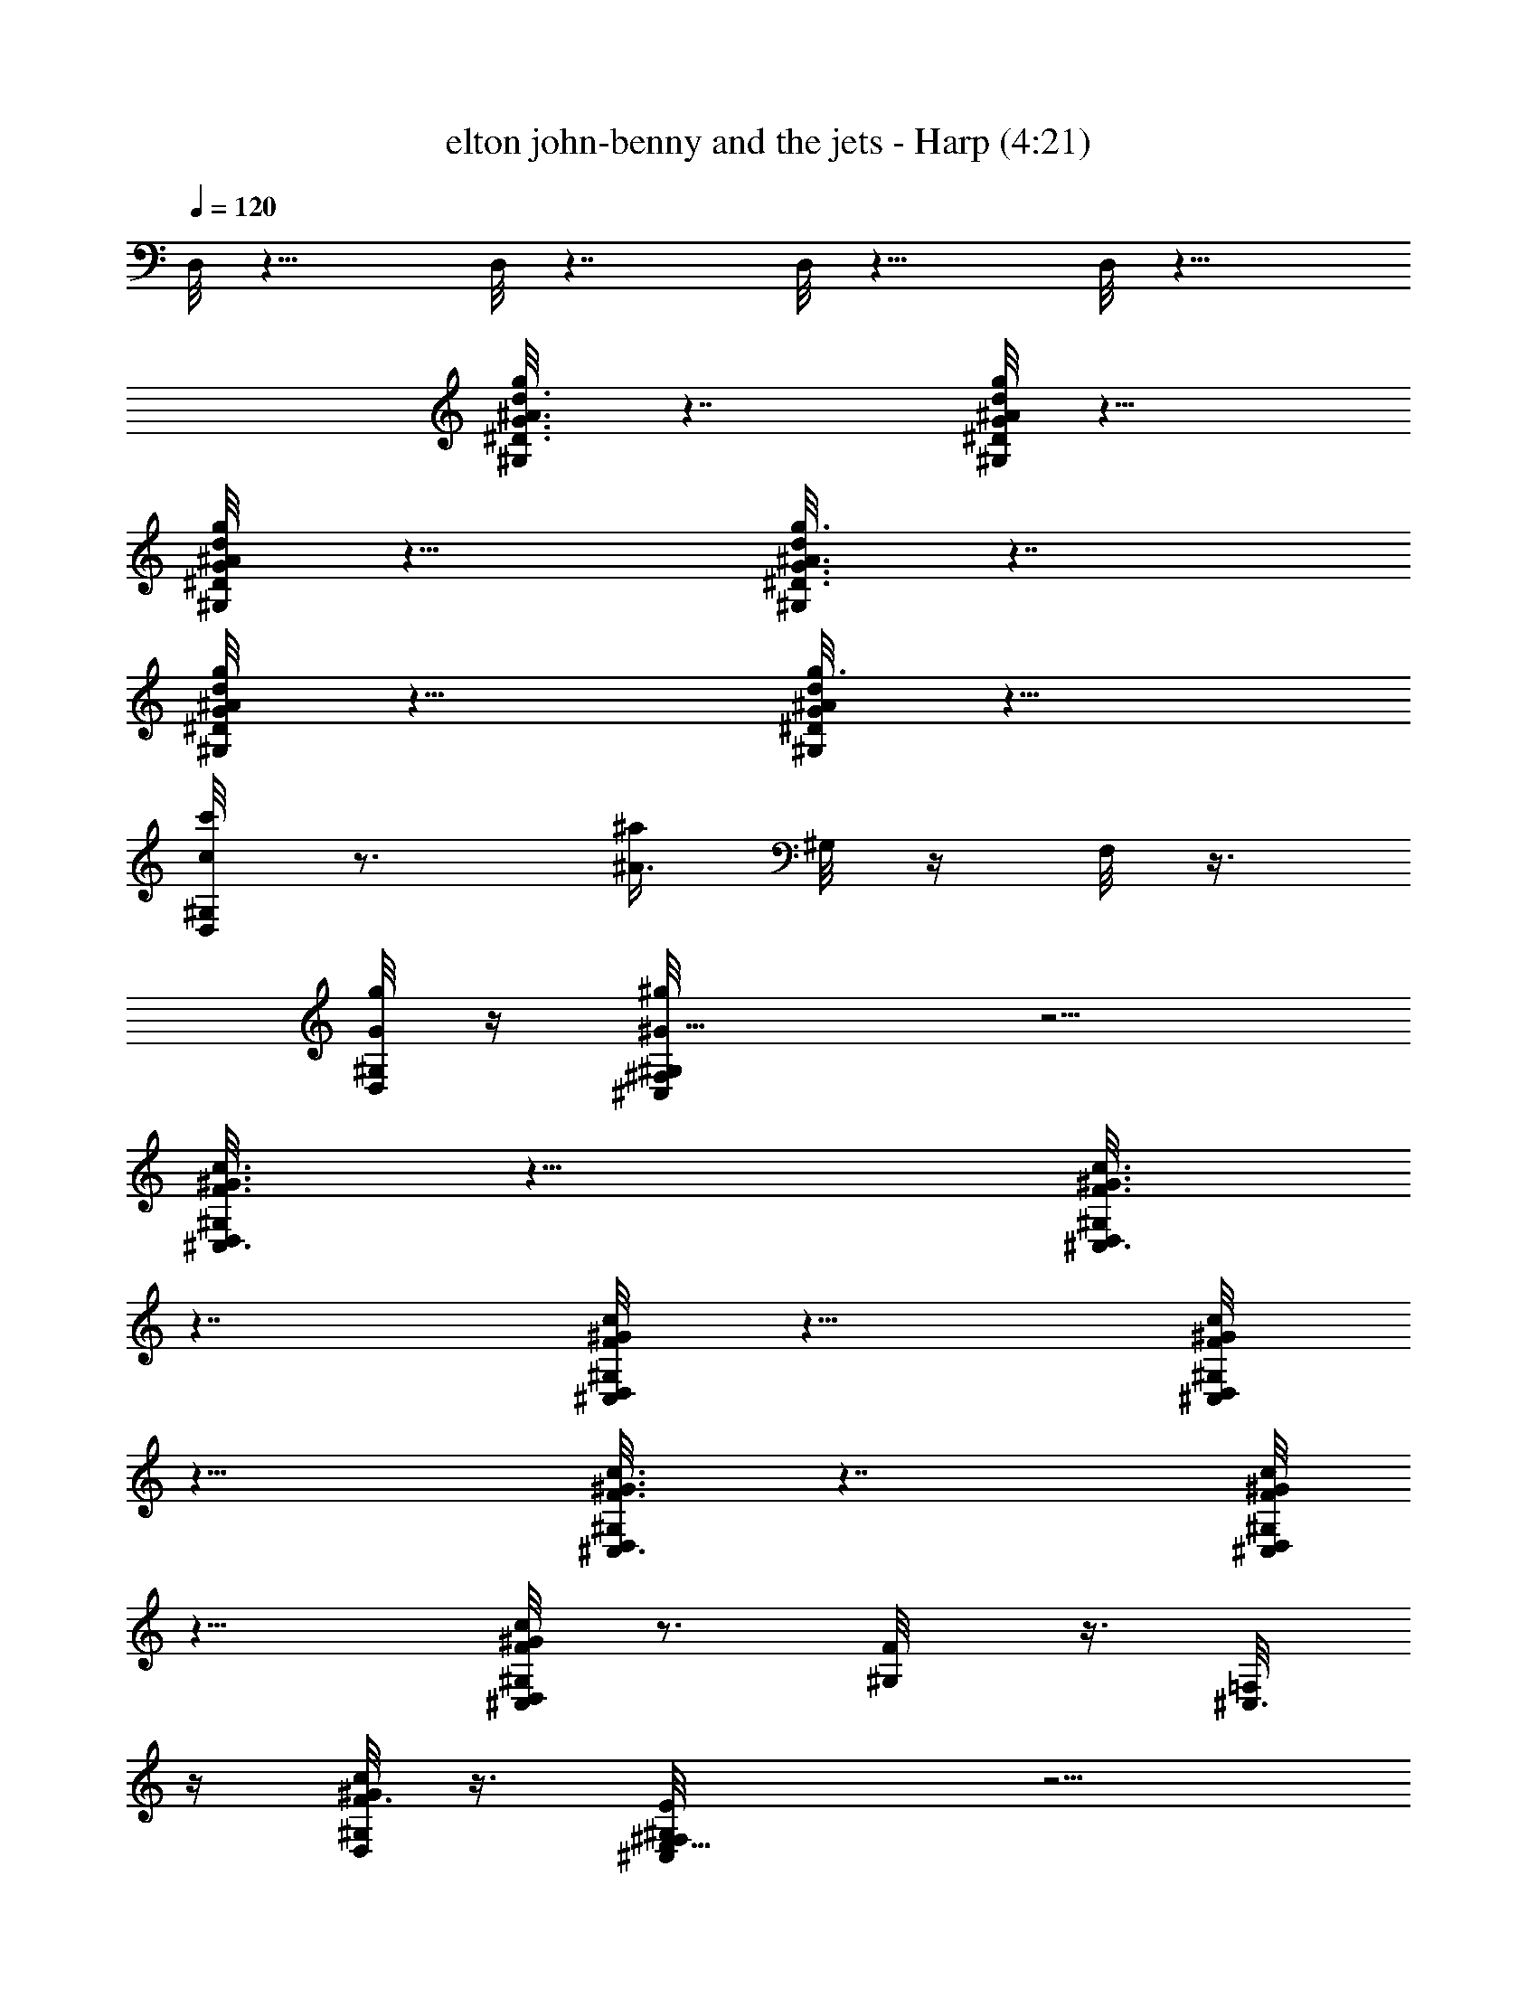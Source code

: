 X:1
T:elton john-benny and the jets - Harp (4:21)
Z:Transcribed using LotRO MIDI Player:http://lotro.acasylum.com/midi
%  Original file:elton_john-benny_and_the_jets.mid
%  Transpose:-4
L:1/4
Q:120
K:C
D,/8 z13/8 D,/8 z7/4 D,/8 z13/8 D,/8 z13/8
[^D3/8G3/8^A3/8g/2d3/8^G,/8] z7/4 [G/8^D/8g/4^A/4d/4^G,/8] z13/8
[^D/4G/4d/4^A/4g/4^G,/8] z13/8 [^D3/8G3/8d/4^A3/8g3/8^G,/8] z7/4
[^A/4g/4d/4^D/4G/4^G,/8] z13/8 [^D/4G/4^A/4d/4g3/8^G,/8] z13/8
[c/4c'/4^G,/8D,/8] z3/4 [^a/4^A3/8z/8] ^G,/8 z/4 F,/8 z3/8
[g/8G/4^G,/8D,/8] z/4 [^G9/8^g^G,/8^F,/8^C,/8] z5/4
[^C,3/8F3/8^G3/8c3/8^G,/8D,/8] z13/8 [c3/8^G3/8F3/8^C,3/8^G,/8D,/8]
z7/4 [^C,/4^G/4c/4F/4^G,/8D,/8] z13/8 [^C,/4F/4^G/4c/4^G,/8D,/8]
z13/8 [^C,3/8^G3/8c3/8F3/8^G,/8D,/8] z7/4 [^G/8^C,/4c/4F/8^G,/8D,/8]
z13/8 [c/4^G/4F/4^C,/2^G,/8D,/8] z3/4 [F/2^G,/8] z3/8 [^C,3/8=F,/8]
z/4 [^G/8c/4F3/8^G,/8D,/8] z3/8 [E,9/8E^G,/8^F,/8^C,/8] z5/4
[=F,9/4^D15/8c5/2^G17/8^G,/8D,/8] z3/4 [^G,/8D,/8] z3/4
[C3/8^A,/8D,/8] z/4 [^D5/8z/2] [^G3/8D,/8] z3/8 [c/4^G,/8] z/4
[^A,15/8^G,/8D,/8] z3/4 [=D3/4z/8] [^G,/8D,/8] z3/4 [F/2^A,/2D,/8]
z3/4 [^A/4D,/8] z3/4 [^G,/8D,/8] z3/4 [^D15/8^G,/8D,/8] z3/8
[=G11/8z3/8] [^A/2^A,/8D,/8] z3/8 d/4 z/8 D,/8 z7/8
[e5/2c5/2E7/4^A5/2G13/8^G,/8] z3/4 [^G,/8D,/8] z3/4 [^A,/8D,/8] z/4
[Ez/2] [G3/8D,/8] z3/8 ^A/8 z/4 [^G,/8D,/8] z3/4 [F3/2^G,/8D,/8] z3/8
[^G5/4z/2] [F,7/8^A,/8D,/8] z3/4 [c/2D,/8] z/4 [^G3/8^G,/8] z3/8
[^A,7/4^G,/8D,/8] z/4 [=D7/8z/2] [F5/8^G,/8D,/8] z3/8 [^A/2z3/8]
[^A,/8D,/8] z3/4 D,/8 z7/8 [=C,15/8^G,/8D,/8] z/4 =G,3/8 z/8
[C3/8^G,/8D,/8] z/4 ^D/4 z/4 [=G,/4^A,/8D,/8] z3/4 D,/8 z3/4
[^G,/8D,/8] z3/8 [=G3/8^d/4c3/8] z/8 [^G,/8D,/8] z3/8 =G,3/8 [Gcz/8]
[^A,/8D,/8] z3/4 D,/8 z3/4 [^D7/4F,9/4c19/8^G17/8^G,/8D,/8] z3/4
[^G,/8D,/8] z3/4 [C3/8^A,/8D,/8] z3/8 [^D/2z3/8] [^G/4D,/8] z3/8
^G,/8 z/4 [=G,17/8z/8] [^G,/8D,/8] z/4 [F5/8z/2] [^A3/8^G,/8D,/8] z/4
[=dz/2] [^A,/8D,/8] z/4 ^A3/8 z/8 [=G/4D,/8] z3/4
[^d7/8^G,7/8^G3/4c3/4D,/8] z3/4 [^G,3/2D,/8] z3/8 [^D/8^d/8] z/4
[c/8^d3/8] [^A,/8D,/8] z/4 ^D/4 z/4 [c/4D,/8] z/4 [^Gz/2] [^G,/8D,/8]
z/4 ^D/4 z/4 [B/8^G,/8D,/8] z3/8 [f/8^d/8^D/4^F/2] z/4 [^A,/8D,/8]
z3/8 [^D/8^G,/4] z/4 [^c/8=c/8^F/4^d/4D,/8] z3/4
[^D,3/8^D3/8=d3/8^A/4=G3/8z/8] [^G,/8=D,/8] z3/4 D,/8 z3/4
[^D,/4^D/4d3/8^A/4^A,3/8G3/8] z5/8 =D,/8 z3/4
[^D3/8d3/8^A/4^D,3/8G/4^A,3/8] z5/8 =D,/8 z3/4
[^D^D,5/4^A,/8d9/8^A9/8G5/4] [^G,/8^A,=D,/8] z3/4 D,/8 z3/4
[^G3/8^D3/8F,/4c/4^G,/8D,/8] z3/4 D,/8 z3/4
[F,/4c/4^G/4^D/4^G,/8^A,/8] z3/4 D,/8 z3/4 [F,3/8^D3/8^G3/8c/4z/8]
[^G,/8D,/8] z3/4 D,/8 z3/4 [^D7/8c^GF,3/4^G,/8^A,/8] z3/4 D,/8 z3/4
[^d3/8^G,/4^D/4c/4^G3/8D,/8] z3/4 D,/8 z3/4 [^G,/8^D/4c/4^G/4^d/4]
[^G,/8^A,/8D,/8] z3/4 D,/8 z3/4 [^D/8^G,/4c/4^d/4^G/4D,/8] z3/4 D,/8
z3/4 [^G,^D3/4^d9/8c9/8^G9/8^A,/8] z3/4 D,/8 z3/4 [^D/4^D,/4z/8]
[^G,/8=D,/8] z3/4 D,/8 z3/4 [=d/4^A/4^D,/4=G/4^G,/8^A,/8] z3/4 =D,/8
z3/4 [^D,/4d/4^A/4G/4^G,/8=D,/8] z3/4 D,/8 z3/4
[^D,5/8^G,/8^A,/8=D,/8] z3/8 [d/2^A/2G5/8] D,/8 z3/4
[F,/4^D3/8^G3/8c3/8^G,/8D,/8] z3/4 D,/8 z3/4
[^G/4^D3/8c/4^G,/8^A,/8D,/8] z3/4 D,/8 z3/4 [^D/4c/4^G/4^G,/8D,/8]
z3/8 ^A,/8 z3/8 [^D3/8c3/8^G/2^A,/8D,/8] z/4 [F,7/8^A,/8] z3/8
[^G/8^D/8c/4^G,/8^A,/8D,/8] z/4 [^D/2^G3/4c3/4F,] [C3/8D,/8^C,/8] z/4
[^D/4z/8] ^A,/8 z/4 [^d9/8^G3/4c^G,7/8D,/8] z3/4 [^G/4^G,3/2D,/8]
z3/8 [^d^A7/8z3/8] [^A,/8D,/8] z3/8 ^G/4 z/4 [c3/8^d/2D,/8] z/4
[^G/4^G,/8] z3/8 [^A,7/4^G,/8D,/8] z/4 [=F5/4z/2] [^A3/8^G,/8D,/8]
z/4 [f3/8=d/4] z/4 [^A,/2D,/8] z3/8 F/8 z/4 [^a/4D,/8] z3/4
[c7/8C3/4=G3/4^d7/8^G,/8D,/8] z3/4 [G3/8z/8] [^G,/8D,/8] z/4 C/4 z/4
[G/8^A,/8D,/8] z/4 [^d/4c/8G/8] z3/8 D,/8 z/4 [^d/8G/4] z3/8
[G/8^A/8^d/4^G,/8D,/8] z3/8 [^A/8^d/8G/4^A,/8] z/4 [^G,/8^A,/8D,/8]
z3/8 [f/4^d3/8G3/8^A3/8^A,/8] z/4 [^A,/8D,/8] z3/8
[G5/8^A7/8^d7/8^A,/8^G,/8] z3/8 [D,/8F,/8] z/4 [G/4^C,/8] z3/8
[^G3/2^d3/2c3/2^G,7/8D,/8] z/4 D,/8 z3/8 [^G,9/8^F,/8] z3/4
[c/2^G/2^d/2^A,/8^C,/8] z3/8 ^G,3/8 [^G/4D,/8^G,/8] z3/8
[^A,/8D,/8^G,/8] z/4 [^D/8^A/8^c/8^A,/8^F,/8=F,/8] z3/8
[^F/8^c/8^D/4^A/8^C,/8] z/4 ^A/8 [^A,/8D,/8] z/4
[^F/8^D/4^A/8^c/8^G,/8] z3/8 ^A,/8 z/4 [^c/2^F/2^A5/8^A,/8D,/8] z3/8
[^D3/8^A,/8D,/8] z/4 [^F/4^c/4^A/4^A,/8D,/8] z3/8
[^A/4^D,/4=g/4^D/4=d/4c'/4] z5/8 =D,/8 z3/4
[^a3/8^D/4d3/8^D,3/8g3/8^G,/8] z7/8 =D,/8 z3/4
[d/4^D,/4g/4^D/4c'/4^G,/8] z3/4 [^A/8=D,/8] z/4 [d9/8g9/8^a3/4z/2]
[^G,/8^A,/8D,/8] z3/8 [^A/4^D,7/8] z/8 [d3/8g3/8c'/4=D,/8] z3/8
[^a/4^A,/4d/4g/4^f/8] z/4 [^D/4^G,/8D,/8] z3/8 ^A/4 z/8
[d3/8c'3/8g3/8z/8] D,/8 z3/4 [^D/4^G,/8^A,/8D,/8] z/4
[d/4^A,/4^a/4g/4] z/4 D,/8 z/4 ^D,/2 [c'/4^D/4=c3/8^G,/8=D,/8] z3/4
[^A/4^D/8^a/4D,/8] z3/4 [=G3/8g3/8^G,/8^A,/8D,/8] z3/8
[^G7/8D,/2^g7/8=D5/4] D,3/8 z/2 [^C3/8^C,/4=F/4^G/4c3/8^G,/8] z3/4
D,/8 z/4 [=f/4c/4^g/4] z/4 [^C/8^G,/8^A,/8D,/8] z/4
[^d7/8^G,3/8^A3/4=g7/8] z/8 [^C3/8D,/8] z3/8 ^C,3/8 [^G,/8D,/8] z3/8
[f/8c/8^g/8] z/4 [^C/4z/8] D,/8 z3/4 [^G,/8^A,/8D,/8] z/4
[^A5/8^G,/4=g3/4^d3/4] z/4 D,/8 z/4 c/4 z/4
[c/8^C/4^g/8^C,/4f/8^G,/8] z3/4 D,/8 z3/8 [^A/8^d/8=g/8] z/4
[^G,/8^A,/8D,/8] z3/8 [f/8^C,/4c/8^g/4] z/4 [^C/4z/8] D,/8 z/4 ^G,/4
z/4 [^C/4^G,/8D,/8] z/4 [c/8f/8^g/4] z3/8 [^C,5/8D,/8] z/4
[^d/8^C3/8^A/8=g/4] z3/8 [^G,/8^A,/8D,/8] z/4 [f3/8E,9/8c3/8E9/8^g/2]
z/8 D,/8 z3/4 [F,19/8^D15/8c5/2^G9/4^G,/8D,/8] z3/4 [^G,/8D,/8] z7/8
[=C/4^A,/8D,/8] z/4 [^D5/8z/2] [^G3/8D,/8] z/4 [c/4^G,/8] z3/8
[^A,7/4^G,/8D,/8] z3/4 [=D3/4^G,/8D,/8] z3/4 [F5/8^A,/2D,/8] z3/4
[^A/4D,/8] z7/8 [^G,/8D,/8] z3/4 [^D15/8^G,/8D,/8] z/4 [=G3/2z/2]
[^A3/8^A,/8D,/8] z/4 =d3/8 z/8 D,/8 z3/4
[e21/8c21/8E15/8^A21/8G7/4^G,/8] z3/4 [^G,/8D,/8] z7/8 [^A,/8D,/8]
z/4 [Ez/2] [G3/8D,/8] z/4 ^A/4 z/4 [^G,/8D,/8] z3/4 [F3/2^G,/8D,/8]
z3/8 [^G5/4z3/8] [F,7/8^A,/8D,/8] z3/4 [c5/8D,/8] z3/8 [^G/4^G,/8]
z/4 [^A,15/8z/8] [^G,/8D,/8] z/4 [=D7/8z/2] [F/2^G,/8D,/8] z/4
[^A5/8z/2] [^A,/8D,/8] z3/4 D,/8 z3/4 [=C,2^G,/8D,/8] z3/8 =G,3/8
[C/2^G,/8D,/8] z3/8 ^D/8 z/4 [=G,/4z/8] [^A,/8D,/8] z3/4 D,/8 z3/4
[^G,/8D,/8] z/4 [=G3/8^d3/8c3/8] z/8 [^G,/8D,/8] z3/8 =G,3/8
[Gc7/8^A,/8D,/8] z3/4 D,/8 z3/4 [^D15/8F,9/4c5/2^G9/4z/8] [^G,/8D,/8]
z3/4 [^G,/8D,/8] z3/4 [C/4^A,/8D,/8] z/4 [^D5/8z/2] [^G/4D,/8] z3/8
^G,/8 z/4 [=G,2^G,/8D,/8] z3/8 [F5/8z3/8] [^A3/8^G,/8D,/8] z3/8
[=dz/2] [^A,/8D,/8] z/4 ^A3/8 z/8 [=G/4D,/8] z3/4
[^d7/8^G,7/8^G3/4c3/4D,/8] z3/4 [^G,11/8D,/8] z3/8 [^D/8^d/8] z/4
[c/8^d3/8^A,/8D,/8] z3/8 ^D/4 z/8 [c3/8D,/8] z3/8 [^G7/8z/2]
[^G,/8D,/8] z/4 ^D/4 z/4 [B/8^G,/8D,/8] z/4 [f/8^d/8^D/4^F/2] z3/8
[^A,/8D,/8] z/4 [^D/4^G,3/8] z/4 [^c/8=c/8^F/8^d/4D,/8] z3/4
[^D,/4^D3/8=d3/8^A/4=G/4^A,3/8] z5/8 =D,/8 z3/4
[^D,3/8^D3/8d3/8^A3/8^A,/8G3/8] [^A,/4=D,/8] z3/4 D,/8 z3/4
[^D/4d/4^A/4^D,3/8G/4^A,/4] z5/8 =D,/8 z3/4
[^D^D,5/4^A,9/8d9/8^A9/8z7/8] =D,/8 z3/4 [^G3/8^D/2F,3/8c3/8z/8]
[^G,/8D,/8] z3/4 D,/8 z3/4 [F,/4c/4^G/4^D/4^G,/8^A,/8] z3/4 D,/8 z3/4
[F,/4^D/4^G/4c/4^G,/8D,/8] z3/4 D,/8 z3/4 [^D7/8c9/8^GF,7/8z/8]
[^G,/8^A,/8D,/8] z3/4 D,/8 z3/4 [^d/4^G,/4^D/4c/4^G/4D,/8] z3/4 D,/8
z3/4 [^G,/4^D/4c/4^G/4^d/4^A,/8] z3/4 D,/8 z3/4
[^D/4^G,/4c/4^d/4^G3/8D,/8] z7/8 D,/8 z3/4 [^G,7/8^D5/8^dc^G9/8^A,/8]
z3/4 D,/8 z3/4 [^D/4^D,/4^G,/8=D,/8] z3/4 D,/8 z3/4
[=d3/8^A/4^D,3/8=G3/8^G,/8^A,/8] z7/8 =D,/8 z3/4
[^D,/4d/8^A/8G/4^G,/8=D,/8] z3/4 D,/8 z3/4 [^D,5/8^G,/8^A,/8=D,/8]
z3/8 [d/2^A/2G/2z3/8] D,/8 z3/4 [F,3/8^D3/8^G3/8c3/8^G,/8D,/8] z7/8
D,/8 z3/4 [^G/4^D/4c/4^G,/8^A,/8D,/8] z3/4 D,/8 z3/4
[^D/4c/4^G/4^G,/8D,/8] z3/8 ^A,/8 z/4 [^D/2c/2^G/2^A,/8D,/8] z3/8
[F,7/8^A,/8] z/4 [^G/4^D/4c/4^G,/8^A,/8D,/8] z3/8
[^D/2^G5/8c3/4F,7/8z3/8] [C3/8z/8] [D,/8^C,/8] z/4 [^D/8^A,/8] z3/8
[^d^G5/8c^G,7/8D,/8] z3/4 [^G/8^G,3/2D,/8] z/4 [^d9/8^Az/2]
[^A,/8D,/8] z3/8 ^G/4 z/8 [c3/8^d5/8D,/8] z3/8 [^G/4^G,/8] z/4
[^A,15/8^G,/8D,/8] z3/8 [=F9/8z3/8] [^A/2z/8] [^G,/8D,/8] z/4
[f/4=d/4] z/4 [^A,/2D,/8] z/4 F/4 z/4 [^a/8D,/8] z3/4
[c3/4C3/4=G5/8^d3/4^G,/8D,/8] z3/4 [G/4^G,/8D,/8] z3/8 C/8 z/4
[G/4^A,/8D,/8] z3/8 [^d/8c/8G/8] z3/8 D,/8 z/4 [^d/8G/4] z3/8
[G/8^A/8^d/8^G,/8D,/8] z/4 [^A/4^d/4G/4^A,/8] z3/8 [^G,/8^A,/8D,/8]
z/4 [f3/8^d/2G/2^A/2^A,/8] z3/8 [^A,/8D,/8] z3/8
[G5/8^A7/8^d7/8^A,/8^G,/8] z/4 [D,/8F,/8] z3/8 [G/8^C,/8] z/4
[^G3/2^d3/2c13/8^G,D,/8] z3/8 D,/8 z3/8 [^G,9/8^F,/8] z3/4
[c3/8^G3/8^d3/8^A,/8^C,/8] z/4 ^G,/2 [^G/8D,/8^G,/8] z/4
[^A,/8D,/8^G,/8] z3/8 [^D/8^A/8^c/8^A,/8^F,/8=F,/8] z3/8
[^F/8^c/8^D/8^A/8^C,/8] z/4 [^A/8^A,/8D,/8] z3/8
[^F/8^D/8^A/8^c/8^G,/8] z/4 ^A,/8 z3/8 [^c/2^F/2^A/2^A,/8D,/8] z/4
[^D3/8^A,/8] D,/8 z/4 [^F/4^c/4^A/4^A,/8D,/8] z3/8
[^A/8^D,/4=g/4^D/8=d/4c'/4] z3/4 =D,/8 z3/4
[^a/4^D/4d3/8^D,/4g3/8^G,/8] z3/4 =D,/8 z3/4
[d3/8^D,/4g/4^D/4c'/4^G,/8] z3/4 [^A/4z/8] =D,/8 z/4
[d9/8g9/8^a5/8z/2] [^G,/8^A,/8D,/8B,/8] z/4 [^A3/8^D,] z/8
[d/4g/4c'/4=D,/8] z/4 [^a/4^A,3/8d3/8g3/8^f/4] z/4 [^D/4^G,/8D,/8]
z/4 ^A/4 z/4 [d3/8c'/4g3/8D,/8] z3/4 [^D3/8^G,/8^A,/8D,/8B,/8] z3/8
[d/4^A,/4^a/4g/4] z/4 [^A,/8D,/8] z/4 [^D,/2^A,/8] z3/8
[c'/4^D/4=c/4^G,/8=D,/8] z/4 ^G,/8 z3/8 [^A/4^D/8^a/4D,/8] z/4 F,/8
z3/8 [=G3/8g/4^G,/8^A,/8D,/8B,/8] z/4 [^GD,/2^g=D11/8z/8] ^C,/8 z/4
[^A,/8D,/2] z3/8 ^A,/8 z/4 [^C3/8^C,/4=F3/8^G3/8c3/8^G,/8] z7/8 D,/8
z/4 [=f/8c/8^g/8] z3/8 [^C/8^G,/8^A,/8D,/8B,/8] z/4
[^d3/4^G,/4^A3/4=g3/4] z/4 [^C/4D,/8] z/4 ^C,3/8 z/8 [^G,/8D,/8] z/4
[f/4c/4^g/4] z/4 [^C/4D,/8] z3/4 [^G,/8^A,/8D,/8B,/8] z3/8
[^A/2^G,/8=g5/8^d5/8] z/4 D,/8 z3/8 c/8 z3/8
[c/8^C/4^g/8^C,/4f/8^G,/8] z3/4 D,/8 z/4 [^A/8^d/8=g/4] z3/8
[^G,/8^A,/8D,/8B,/8] z/4 [f/4^C,3/8c/4^g/4] z/4 [^C/4^A,/8D,/8] z3/8
[^G,/8^A,/8] z/4 [^C/4^G,/8D,/8] z3/8 [c/8f/8^g/8^G,/8] z/4
[^C,5/8D,/8] z3/8 [^d/8^C/4^A/8=g/4F,/8] z3/8 [^G,/8^A,/8D,/8B,/8]
z/4 [f3/8E,9/8c3/8E9/8^g3/8^C,/8] z3/8 [^g/4^A,/8D,/8] z/4
[^a3/8^A,/8] z3/8 [F,19/8^D15/8c5/2^G9/4^G,/8D,/8] z3/8 [^c/4z/8]
[^d7/4z/4] [^G,/8D,/8] z3/4 [=C3/8^A,/8D,/8] z3/8 [^D/2z3/8]
[^G/2D,/8] f3/8 [=c/4^d/4^G,/8] z/4 [=g/4z/8] [^A,7/4^G,/8D,/8] z/4
g/8 [^g/8^a3/4] z/4 [=D3/4^G,/8D,/8] z3/8 [=g5/8z3/8] [F5/8^A,/2D,/8]
z3/8 f3/8 [^A/4D,/8^d3/8] z3/8 c'/8 z/4 [^d3/8^G,/8D,/8] z/2
[f3/4z/4] [^D15/8^G,/8D,/8] z3/8 [=G11/8^d/4] z/8 [^A/2z/8]
[^A,/8D,/8^a5/8] z/4 [=d/4z/8] [f/4z/8] ^f/8 [g/2z/8] D,/8 z/4
[^d5/8z/2] [e5/2c21/8E15/8^A5/2G7/4^G,/8] z3/8 ^d/8 [g3/8z/4]
[c'3/8^G,/8D,/8] z3/8 [^a7/8z3/8] [^A,/8D,/8] z3/8 [E7/8c'/2z3/8]
[G3/8D,/8] g/4 z/8 ^A/8 z3/8 [^a/8^G,/8D,/8] z/4 [c'3/8z/4] ^d/4
[F3/2=f/2^G,/8D,/8] z/4 [^G5/4z/8] ^d3/8 [F,7/8^A,/8D,/8f3/8] z3/8
^d/4 z/8 [c5/8f3/8D,/8] z3/8 [^G/4^G,/8c'/4] z/4
[^A,15/8^a3/8^G,/8D,/8] z3/8 [=D7/8c'5/8z3/8] [F5/8^G,/8D,/8] z3/8
[^A5/8^a7/8z/2] [^A,/8D,/8] z/4 [g3/4z/8] f/8 z/4 D,/8 z/4 ^f/8
[g3/4z3/8] [=C,15/8^G,/8D,/8] z/4 [=G,3/8z/8] ^a/4 z/8
[C3/8^G,/8D,/8g3/8] z3/8 [^D/8^d5/8] z/4 [=G,/4^A,/8D,/8] z3/8 c'/4
z/8 D,/8 z3/8 c'/4 z/4 [^a/8^G,/8D,/8] z/4 [=G3/8^d3/8c3/8c'3/8] z/8
[^G,/8D,/8^d/8] z/4 [=G,3/8b/2] z/8 [c'/2G7/8c7/8^A,/8D,/8] z/4
[g3/4z/2] D,/8 z3/4 [^D15/8F,9/4c19/8^G9/4^G,/8D,/8] z3/8 [b/8^d/2]
[c'3/8z/4] [^G,/8D,/8] z3/8 [^d/4z/8] c'/8 z/8 [C3/8z/8] [^A,/8D,/8]
z/4 [^D/2c'/4^d/4] z/4 [^G/4D,/8] z/4 [b/8^d/2c'3/8^G,/8] z3/8
[=G,2^G,/8D,/8] z/4 [^d/4c'/4F5/8] z/4 [^A3/8^G,/8D,/8] z3/8
[=dc'5/8^d5/8z3/8] [^A,/8D,/8] z3/8 [^A3/8^d/4g/4] z/8
[=G/4^d3/8D,/8^a3/8] z3/8 g/4 z/8 [^d3/8^G,/8^G3/4c7/8] [^G,7/8D,/8]
c'/8 [^d3/8z/4] c'/8 ^d/8 z/8 [c'/8^G,11/8D,/8] ^d/8 c'/8 [^D/8^d/4]
z/8 c'/8 ^d/8 [c/8^d/8^A,/8D,/8c'/8] ^d/8 z/8 [c'/8^D/4] ^d/8 c'/8
z/8 [^d/8c/4D,/8] z/4 [^Gz/2] [^G,/8D,/8] z3/8 ^D/8 z/4
[B/8^G,/8D,/8] z3/8 [=f/8^d/8^D/4^F/2] z3/8 [^A,/8D,/8] z/4
[^D/4^G,/4] z/4 [^c/8=c/8^F/8^d/8D,/8] z3/4
[^D,/4^D/4=d/4^A/4=G/4^A,3/8] z5/8 =D,/8 z3/4
[^D,/4^D3/8d3/8^A3/8^A,3/8G3/8] z5/8 =D,/8 z3/4
[^D3/8d3/8^A3/8^D,3/8G3/8z/8] [^G,/8=D,/8] z3/4 D,/8 z3/4
[^D^D,9/8^A,9/8d^A9/8z7/8] =D,/8 z3/4 [^G3/8^D/2F,/4c/4^G,/8D,/8]
z3/4 D,/8 z3/4 [F,3/8c3/8^G3/8^D3/8^G,/8^A,/8] z7/8 D,/8 z3/4
[F,/4^D/4^G/4c/4^G,/8D,/8] z3/4 D,/8 z3/4 [^D7/8c^GF,3/4^G,/8^A,/8]
z3/4 D,/8 z3/4 [^d3/8^G,/4^D/4c/4^G3/8D,/8] z7/8 D,/8 z3/4
[^G,/4^D/4c/8^G/4^d/4^A,/8] z3/4 D,/8 z3/4
[^D/4^G,/4c/4^d/4^G3/8D,/8] z3/4 D,/8 z3/4
[^G,^D3/4^d9/8c9/8^G5/4^A,/8] z7/8 D,/8 z3/4 [^D/4^D,/4^G,/8=D,/8]
z3/4 D,/8 z3/4 [=d/4^A/4^D,/4=G/4^G,/8^A,/8] z3/4 =D,/8 z3/4
[^D,/4d/4^A/4G/4^G,/8=D,/8] z7/8 D,/8 z3/4 [^D,/2^G,/8^A,/8=D,/8] z/4
[d/2^A5/8G5/8] D,/8 z3/4 [F,/4^D3/8^G3/8c3/8^G,/8D,/8] z3/4 D,/8 z3/4
[^G/4^D3/8c/4^G,/8^A,/8D,/8] z7/8 D,/8 z3/4 [^D/4c/8^G/4^G,/8D,/8]
z/4 ^A,/8 z3/8 [^D/2c/2^G/2^A,/8D,/8] z/4 [F,z/8] ^A,/8 z/4
[^G/4^D/4c/4^G,/8^A,/8D,/8] z3/8 [^D3/8^G5/8c5/8F,7/8]
[C3/8D,/8^C,/8] z3/8 [^D/8^A,/8] z/4 [^d9/8^G3/4c^G,D,/8] z3/4
[^G/4z/8] [^G,3/2D,/8] z/4 [^d^A7/8z/2] [^A,/8D,/8] z/4 ^G3/8 z/8
[c3/8^d5/8D,/8] z/4 [^G/4^G,/8] z3/8 [^A,7/4^G,/8D,/8] z3/8
[=F9/8z3/8] [^A3/8^G,/8D,/8] z3/8 [f/4=d/4] z/8 [^A,/2D,/8] z3/8 F/8
z/4 [^a/4z/8] D,/8 z3/4 [c3/4C5/8=G5/8^d3/4^G,/8D,/8] z3/4
[G/4^G,/8D,/8] z/4 C/4 z/4 [G/8^A,/8D,/8] z3/8 [^d/8c/8G/8] z/4 D,/8
z3/8 [^d/8G/4] z/4 [G/8^A/4^d/4^G,/8D,/8] z3/8 [^A/4^d/4G/4^A,/8]
z3/8 [^G,/8^A,/8D,/8] z/4 [f3/8^d3/8G/2^A/2^A,/8] z3/8 [^A,/8D,/8]
z/4 [G5/8^A7/8^d^A,/8^G,/8] z3/8 [D,/8F,/8] z/4 [G/4^C,/8] z3/8
[^G3/2^d3/2c3/2^G,7/8D,/8] z3/8 D,/8 z/4 [^G,9/8^F,/8] z3/4
[c/2^G/2^d/2^A,/8^C,/8] z3/8 ^G,3/8 [^G/4z/8] [D,/8^G,/8] z/4
[^A,/8D,/8^G,/8] z3/8 [^D/8^A/8^c/8^A,/8^F,/8=F,/8] z/4
[^F/8^c/8^D/4^A/8^C,/8] z3/8 [^A/8^A,/8D,/8] z/4
[^F/4^D/4^A/4^c/4^G,/8] z3/8 ^A,/8 z/4 [^c5/8^F5/8^A5/8z/8]
[^A,/8D,/8] z/4 [^D3/8^A,/8D,/8] z3/8 [^F/8^c/8^A/8^A,/8D,/8] z/4
[^A/4^D,/4g3/8^D/4=d3/8c'3/8] z5/8 =D,/8 z7/8
[^a/4^D/8d/4^D,/4g/4^G,/8] z3/4 =D,/8 z3/4 [d/4^D,/4g/4^D/4c'/4^G,/8]
z3/4 [^A/4=D,/8] z3/8 [dg9/8^a5/8z3/8] [^G,/8^A,/8D,/8B,/8] z3/8
[^A/4^D,] z/8 [d3/8g3/8c'3/8z/8] =D,/8 z/4 [^a/4^A,/4d/4g/4^f/4] z/4
[^D/4^G,/8D,/8] z/4 ^A/4 z/4 [d/4c'/4g/4D,/8] z3/4
[^D/4^G,/8^A,/8D,/8B,/8] z/4 [d/4^A,/4^a3/8g/4] z/4 [^A,/8D,/8] z3/8
[^D,3/8^A,/8] z/4 [c'3/8^D/4=c3/8^G,/8=D,/8] z3/8 ^G,/8 z/4
[^A3/8^D/4^a3/8D,/8] z3/8 F,/8 z3/8 [=G3/8g/4^G,/8^A,/8D,/8B,/8] z/4
[^G7/8D,/2^g7/8=D11/8^C,/8] z3/8 [^A,/8D,/2] z/4 ^A,/8 z3/8
[^C3/8^C,/4=F3/8^G3/8c3/8=f/4] z5/8 D,/8 z3/8 [f/8c/8^g/8] z/4
[^C/4^G,/8^A,/8D,/8B,/8] z3/8 [^d3/4^G,/4^A3/4=g3/4] z/8 [^C3/8D,/8]
z3/8 ^C,3/8 z/8 [^G,/8D,/8] z/4 [f/8c/8^g/8] z3/8 [^C/4D,/8] z3/4
[^G,/8^A,/8D,/8B,/8] z/4 [^A5/8^G,/4=g3/4^d3/4] z/4 D,/8 z3/8 c/8 z/4
[c/8^C/4^g/4^C,3/8f/4^G,/8] z3/4 D,/8 z3/8 [^A/8^d/8=g/8] z3/8
[^G,/8^A,/8D,/8B,/8] z/4 [f/8^C,3/8c/8^g/4] z3/8 [^C/4D,/8] z/4 ^G,/4
z/4 [^C/4^G,/8D,/8] z/4 [c/4f/8^g/4] z3/8 [^C,5/8D,/8] z3/8
[^d/8^C/4^A/8=g/8] z/4 [^G,/8^A,/8D,/8B,/8] z3/4 [^A,/8D,/8] z3/8
^A,/8 z/4 [^A/4^D,3/8g/8^D/4=d3/8c'3/8] [^G,/8=D,/8g/4] z/4 g/4 ^a/8
c'/8 D,/8 z3/4 [^a/4^D/8d3/8^D,/4g3/8^G,/8] z3/4 =D,/8 z3/4
[d/4^D,/4g/4^D/4c'/4^G,/8] z3/8 ^a/4 c'/8 [d3/8^A/4=D,/8] z3/8
[d9/8g9/8^a5/8z/2] [^G,/8^A,/8D,/8B,/8] z/4 [^A3/8^D,] z/8
[d/4g/4c'/4=D,/8] z/4 [^a/4^A,/4d/4g/4^f/4] z/4 [^a/8^D/4^G,/8D,/8]
z/4 [^A/4z/8] [^a/4z/8] ^d/4 [=f3/8=d3/8c'/4g3/8D,/8] z3/8 d3/8
[^D/4^G,/8^A,/8D,/8B,/8] z3/8 [d/8^A,/4^a/4g/4] z/4 [^A,/8D,/8] z3/8
[^D,3/8^A,/8] z/4 [c'3/8^D/4c3/8z/8] [^G,/8=D,/8f/4] z/4 [d/4^G,/8]
z/8 c'/8 z/8 [d3/8^A/4^D/8^a/4D,/8] z/4 [^a/4F,/8] z/8 c'/4
[=G3/8g/4^G,/8^A,/8D,/8B,/8] z/4 [^GD,/2^g=D11/8^C,/8] =g/8 ^a/4
[g3/8^A,/8D,/2] z3/8 [f/4^A,/8] z/8 ^d/8
[^C3/8^C,/4F3/8^G3/8c3/8^G,/8] z3/4 D,/8 z3/8 [f/8c/8^g/8] z/4
[^C/4z/8] [^G,/8^A,/8D,/8B,/8] z/4 [^d3/4^G,/4^A3/4=g3/4] z/4
[^C/4D,/8] z/4 ^C,3/8 z/8 [^G,/8D,/8] z/4 [f/8c/4^g/4] z3/8
[^C/4D,/8] z3/4 [^G,/8^A,/8D,/8B,/8] z3/8 [^A/2^G,/8=g5/8^d5/8] z/4
D,/8 z3/8 c/8 z/4 [c/4^C/4^g/4^C,3/8f/4z/8] [^G,/8D,/8] z3/4 D,/8 z/4
[^A/8^d/8=g/4] z3/8 [^G,/8^A,/8D,/8B,/8] z/4 [f/4^C,3/8c/4^g/4] z/4
[^C/4D,/8] z3/8 ^G,/8 z/4 [^C/4^G,/8D,/8] z3/8 [c/8f/8^g/8] z/4
[^C,5/8D,/8] z3/8 [^d/8^C/4^A/8=g/4] z3/8 [^G,/8^A,/8D,/8B,/8] z3/4
[^A,/8D,/8] z/4 ^A,/8 z3/8 [^G,/8D,/8g/8] z3/8 g/8 ^a/8 [c'/4z/8]
[c/8=d/8^A/8=G/8D,/8] z/8 [^A/8d/8G/4c/8] z/4 [d/8G/8^A/8c/8] z/8
[^G,/8^A,/8D,/8B,/8^A/4d/4] z3/8 [^A/8G/4c/8d/4] z/4 D,/8 z3/4
[G/4z/8] [d/8^A/8c/8^G,/8D,/8g/8] z/4 [^a3/8z/4] [c'/4z/8] [d3/8z/8]
D,/8 z/4 [^a/4z/8] [d/8^A/8c/8G/8] z/4 [^G,/8^A,/8D,/8B,/8] z3/8 ^D/4
z/8 [G/4D,/8] z3/8 [d/8c/8^A/8] z/4 [^a/8^G,/8D,/8] z3/8 ^a/4 ^d/8
[f3/8D,/8] [c/8G/8=d/8^A/8] z/8 [d/8^A/8G/8c/8] d/8 [d/4^A/8G/8c/8]
z/8 [^A/4G/4c/4d/4z/8] [^G,/8^A,/8D,/8B,/8] z/4 [^A/8d/4G/8c/8] z3/8
[^A,/8D,/8] z/4 ^A,/8 z3/8 [^G,/8D,/8f/4] z/4 [c/4g/8d/4^G,/8] z/8
c'/4 [d3/8D,/8] z3/8 [c5/8g5/8^a/8F,/8] c'/4
[^G,/8^A,/8D,/8B,/8^a3/8] z3/8 [c/2f5/8^C,/8g/8] z/8 ^a/8
[g3/8^A,/8D,/8] z3/8 [f/4^A,/8] z/8 ^d/8 [^C/4F/4^C,3/8^G/4c/4^a/4]
z3/4 D,/8 z/4 [^C/8F/8^C,/4c/8^G/4f/8] z3/8 [^G,/8^A,/8D,/8B,/8] z3/4
[^G/8F/4c/8^a/4f/8D,/8] z3/4 [^G,/8D,/8] z3/8 [^C/2z3/8]
[^C,^G/8F/4c/4f/8^a/4] z3/4 [^G,/4^a/8f/8c/8^G/8F/4] B,/8 z/4
[^C/8f7/8^a7/8^G7/8c7/8F7/8] z3/8 D,/8 z/4 ^C,3/8 z/8
[^C/8^G/8c/8F/8f/8^a/8] z3/4 D,/8 z/4 [^C,/4f/4^C/4^a/4F/4c/4] z/4
[^G,/8^A,/8D,/8B,/8] z3/8 [^G/8c5/8F3/4] z/4
[^C/4^G3/8^C,/8^a/4f/4D,/8] z3/4 [^G,/8D,/8] z3/8 [^G/8c/8F/8] z3/8
[^C,/8f/8^C/8^a/8D,/8] z3/4 [^C,^a/8f/8^G/8c/8F/8] z/4
[^C5/8c3/4F7/8^a7/8f3/4z/2] [^A,/8D,/8] z3/8 ^A,/8 z/4
[^D/4^d/8^a/4^G,/8D,/8g/4] z3/8 g/8 ^a/8 [c'/4z/8] [^d/4^a/4D,/8]
z3/8 [f3/8^a/2] [^G,/8^A,/8D,/8B,/8] z3/4 [^A/4f/4^a/4z/8] D,/8 z/4
^a3/8 z/8 [^G,/8D,/8g/8] z/4 [c/8f/4^a/8] ^a/4 c'/8 [=d/4D,/8] z/4
^a/4 z/4 [^D/8f/8c/8^a/4^G,/8^A,/8] z3/8 [c7/8f^a7/8z3/8] D,/8 z3/4
[^a/4c/4^A/4f/4^G,/8D,/8] z3/8 [^a3/8z/4] [^d/4z/8] [f/2c/4^a/4z/8]
D,/8 z/4 =d3/8 z/8 [c/8f/8^a/8^G,/8^A,/8D,/8] z/4 [f/4c/4^a/4] z/4
[^A,/8D,/8] z/4 [^D/2z/8] ^A,/8 z/4 [c/4f/8^a/4^G,/8D,/8] f/8 z/4
[d/8^G,/8] c'/4 [d3/8c3/4^a/2^dD,/8] z3/8 [^a/2F,/8] z/8 c'/8
[^D/2^G,/8^A,/8D,/8B,/8] ^a/4 z/8 [f/2c3/8^a/4^C,/8g/8] z/8
[^a5/8z/4] [g3/8^A,/8D,/8] z/4 [f/4^A,/8] z/8 ^d/8 z/8
[^C/4^c/8g/4^d/4^a/4f/4] z3/4 D,/8 z/4 [f/4^a/4^c/4] z/4
[^a/8^G,/8^A,/8D,/8B,/8] z3/4 [^C/4f/8^d/4^a/4D,/8] z3/4 [^G,/8D,/8]
z3/4 [^a/8=c/4^d/8f/8] D,/8 z/4 [c/8f/8^d/8^a/8] z3/8
[f/4c/4^d/4^a/4^G,/8^A,/8] z/4 [c^af^dz/2] D,/8 z/4 [^C3/4z/2]
[^G/4f/4c/4^a3/8^d/4^G,/8] z3/4 D,/8 z3/8 [g/8f/4^a/4c/8^d/4^A,/8]
z/4 [^G,/8^A,/8D,/8B,/8] z3/8 ^G/8 z/4 [f3/8^a3/8c3/8^d3/8z/8]
[^A,/8D,/8] z/4 [^A,/8^F,/8] z3/8 [^G,/8D,/8] z/4 ^C,/2
[f7/8^a7/8c3/4^d7/8D,/8^G,/8] z3/4 [^C^G,/8^A,/8D,/8=F,/8B,/8] z3/8
[^G3/8c/4^d/8^A,/8^C,/8] z/4 [^A,/8D,/8] z3/8 [^G,/8^A,/8] z/4
[^D111/8^A,89/8c115/8^A14=G14^D,23/2]